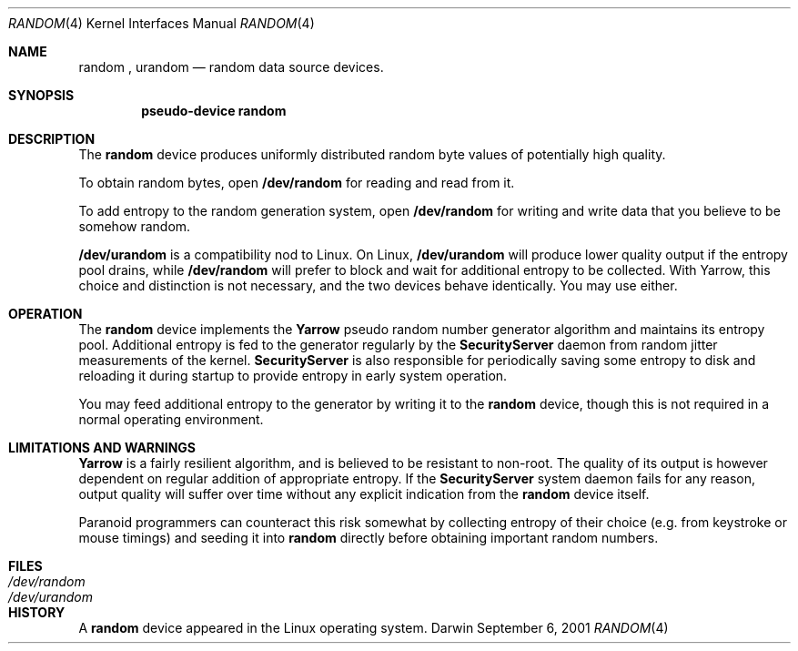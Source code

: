 .Dd September 6, 2001
.Dt RANDOM 4
.Os Darwin
.Sh NAME
.Nm random
,
.Nm urandom
.Nd random data source devices.
.Sh SYNOPSIS
.Cd "pseudo-device random"
.Sh DESCRIPTION
The
.Nm
device produces uniformly distributed random byte values
of potentially high quality.
.Pp
To obtain random bytes, open
.Nm /dev/random
for reading and read from it.
.Pp
To add entropy to the random generation system, open
.Nm /dev/random
for writing and write data that you believe to be somehow random.
.Pp
.Nm /dev/urandom
is a compatibility nod to Linux. On Linux,
.Nm /dev/urandom
will produce lower quality output if the entropy pool drains, while
.Nm /dev/random
will prefer to block and wait for additional entropy to be collected.
With Yarrow, this choice and distinction is not necessary, and
the two devices behave identically. You may use either.
.Sh OPERATION
The
.Nm
device implements the
.Nm Yarrow
pseudo random number generator algorithm and maintains its entropy pool.
Additional entropy is fed to the generator regularly by the
.Nm SecurityServer
daemon from random jitter measurements of the kernel.
.Nm SecurityServer
is also responsible for periodically saving some entropy to disk
and reloading it during startup to provide entropy in early system
operation.
.Pp
You may feed additional entropy to the generator by writing it to the
.Nm
device, though this is not required in a normal operating environment.
.Sh LIMITATIONS AND WARNINGS
.Nm Yarrow
is a fairly resilient algorithm, and is believed
to be resistant to non-root.
The quality of its output is however dependent on regular addition
of appropriate entropy. If the
.Nm SecurityServer
system daemon fails for any reason, output quality will suffer
over time without any explicit indication from the
.Nm
device itself.
.Pp
Paranoid programmers can counteract this risk somewhat by collecting
entropy of their choice (e.g. from keystroke or mouse timings)
and seeding it into
.Nm
directly before obtaining important random numbers.
.Sh FILES
.Bl -tag -width /dev/urandom -compact
.It Pa /dev/random
.It Pa /dev/urandom
.El
.Sh HISTORY
A
.Nm
device appeared in the Linux operating system.
